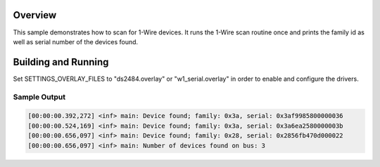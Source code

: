 .. zephyr:code-sample:: w1-scanner
   :name: 1-Wire scanner
   :relevant-api: w1_interface

   Scan for 1-Wire devices and print their family ID and serial number.

Overview
********

This sample demonstrates how to scan for 1-Wire devices. It runs the 1-Wire
scan routine once and prints the family id as well as serial number of the
devices found.

Building and Running
********************

Set SETTINGS_OVERLAY_FILES to "ds2484.overlay" or "w1_serial.overlay" in order to
enable and configure the drivers.

.. zephyr-app-commands::
   :zephyr-app: samples/drivers/w1/scanner
   :board: nrf52840dk/nrf52840
   :gen-args: -DSETTINGS_OVERLAY_FILES=w1_serial.overlay
   :goals: build flash
   :compact:

Sample Output
=============

.. code-block:: console

    [00:00:00.392,272] <inf> main: Device found; family: 0x3a, serial: 0x3af9985800000036
    [00:00:00.524,169] <inf> main: Device found; family: 0x3a, serial: 0x3a6ea2580000003b
    [00:00:00.656,097] <inf> main: Device found; family: 0x28, serial: 0x2856fb470d000022
    [00:00:00.656,097] <inf> main: Number of devices found on bus: 3
